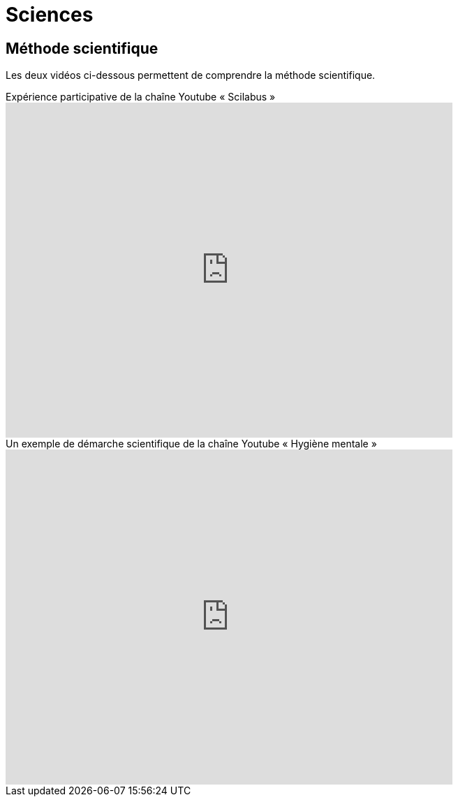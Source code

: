 = Sciences
// :toc:
// :toc-title: Sommaire
// :sectnums:

== Méthode scientifique

Les deux vidéos ci-dessous permettent de comprendre la méthode scientifique.

video::oFzC-VogTvM[youtube, width=640, height=480, title=Expérience participative de la chaîne Youtube « Scilabus »]

video::C5R-XgS172k[youtube, width=640, height=480, title=Un exemple de démarche scientifique de la chaîne Youtube « Hygiène mentale »]



